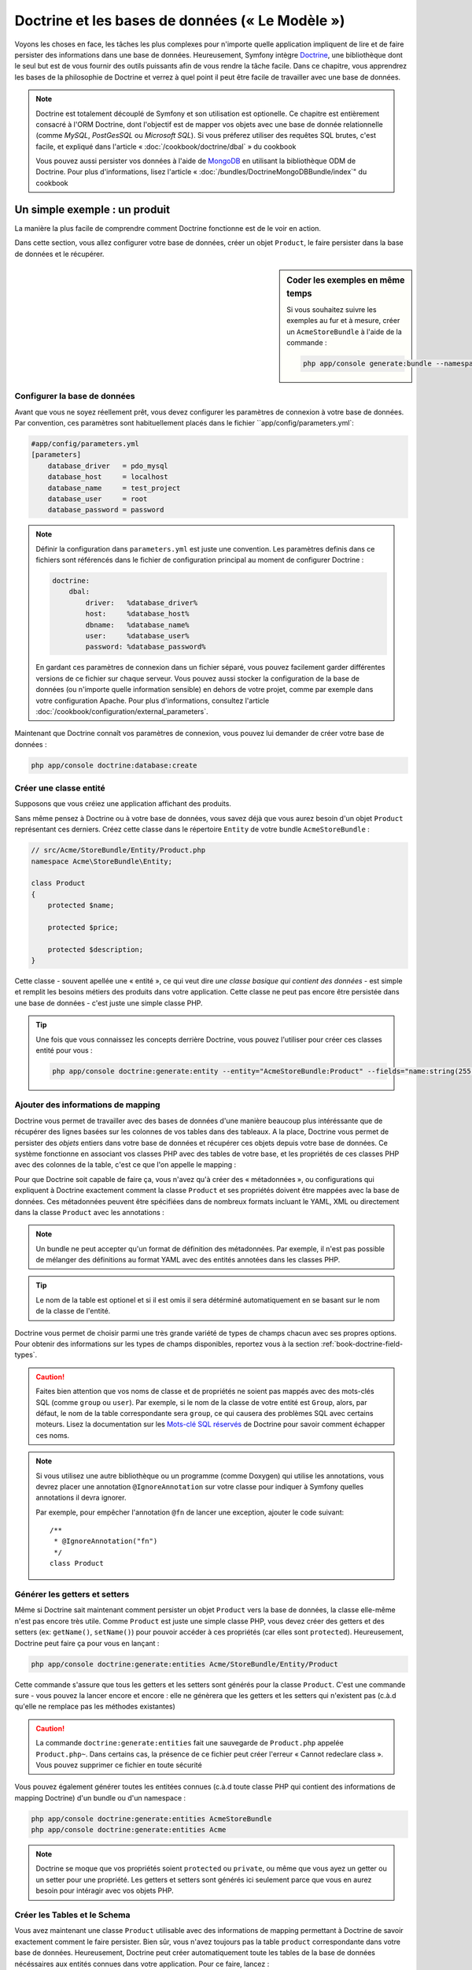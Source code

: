 .. index::
   single: Doctrine

Doctrine et les bases de données (« Le Modèle »)
================================================

Voyons les choses en face, les tâches les plus complexes pour n'importe quelle 
application impliquent de lire et de faire persister des informations dans une base 
de données. Heureusement, Symfony intègre `Doctrine`_, une bibliothèque dont
le seul but est de vous fournir des outils puissants afin de vous rendre
la tâche facile. Dans ce chapitre, vous apprendrez les bases de la philosophie
de Doctrine et verrez à quel point il peut être facile de travailler
avec une base de données.

.. note::

    Doctrine est totalement découplé de Symfony et son utilisation est optionelle.
    Ce chapitre est entièrement consacré à l'ORM Doctrine, dont l'objectif est de
    mapper vos objets avec une base de donnée relationnelle (comme *MySQL*, *PostGesSQL*
    ou *Microsoft SQL*). Si vous préferez utiliser des requêtes SQL brutes, 
    c'est facile, et expliqué dans l'article « :doc:`/cookbook/doctrine/dbal` » du cookbook

    Vous pouvez aussi persister vos données à l'aide de `MongoDB`_ en utilisant la
    bibliothèque ODM de Doctrine. Pour plus d'informations, lisez l'article 
    « :doc:`/bundles/DoctrineMongoDBBundle/index`" du cookbook

Un simple exemple : un produit
------------------------------

La manière la plus facile de comprendre comment Doctrine fonctionne est de le voir
en action.

Dans cette section, vous allez configurer votre base de données, créer un objet
``Product``, le faire persister dans la base de données et le récupérer.

.. sidebar:: Coder les exemples en même temps

    Si vous souhaitez suivre les exemples au fur et à mesure, créer un
    ``AcmeStoreBundle`` à l'aide de la commande :
    
    .. code-block:: bash
    
        php app/console generate:bundle --namespace=Acme/StoreBundle

Configurer la base de données
~~~~~~~~~~~~~~~~~~~~~~~~~~~~~

Avant que vous ne soyez réellement prêt, vous devez configurer les paramètres
de connexion à votre base de données. Par convention, ces paramètres sont
habituellement placés dans le fichier ``app/config/parameters.yml`:

.. code-block:: yaml

    #app/config/parameters.yml
    [parameters]
        database_driver   = pdo_mysql
        database_host     = localhost
        database_name     = test_project
        database_user     = root
        database_password = password

.. note::

    Définir la configuration dans ``parameters.yml`` est juste une convention.
    Les paramètres definis dans ce fichiers sont référencés dans le fichier de
    configuration principal au moment de configurer Doctrine :
    
    .. code-block:: yaml
    
        doctrine:
            dbal:
                driver:   %database_driver%
                host:     %database_host%
                dbname:   %database_name%
                user:     %database_user%
                password: %database_password%
    
    En gardant ces paramètres de connexion dans un fichier séparé, vous pouvez
    facilement garder différentes versions de ce fichier sur chaque serveur.
    Vous pouvez aussi stocker la configuration de la base de données (ou n'importe
    quelle information sensible) en dehors de votre projet, comme par exemple
    dans votre configuration Apache. Pour plus d'informations, consultez
    l'article :doc:`/cookbook/configuration/external_parameters`.

Maintenant que Doctrine connaît vos paramètres de connexion, vous pouvez lui
demander de créer votre base de données :

.. code-block:: bash

    php app/console doctrine:database:create

Créer une classe entité
~~~~~~~~~~~~~~~~~~~~~~~

Supposons que vous créiez une application affichant des produits.

Sans même pensez à Doctrine ou à votre base de données, vous savez déjà que
vous aurez besoin d'un objet ``Product`` représentant ces derniers. Créez
cette classe dans le répertoire ``Entity`` de votre bundle ``AcmeStoreBundle`` :

.. code-block:: php

    // src/Acme/StoreBundle/Entity/Product.php    
    namespace Acme\StoreBundle\Entity;

    class Product
    {
        protected $name;

        protected $price;

        protected $description;
    }

Cette classe - souvent apellée une « entité », ce qui veut dire *une classe basique
qui contient des données* - est simple et remplit les besoins métiers des produits
dans votre application. Cette classe ne peut pas encore être persistée dans une
base de données - c'est juste une simple classe PHP.

.. tip::

    Une fois que vous connaissez les concepts derrière Doctrine, vous pouvez l'utiliser
    pour créer ces classes entité pour vous :
    
    .. code-block:: bash
    
        php app/console doctrine:generate:entity --entity="AcmeStoreBundle:Product" --fields="name:string(255) price:float description:text"

.. index::
    single: Doctrine; Adding mapping metadata

.. _book-doctrine-adding-mapping:

Ajouter des informations de mapping
~~~~~~~~~~~~~~~~~~~~~~~~~~~~~~~~~~~

Doctrine vous permet de travailler avec des bases de données d'une manière beaucoup
plus intéréssante que de récupérer des lignes basées sur les colonnes de vos tables
dans des tableaux. A la place, Doctrine vous permet de persister des *objets* entiers
dans votre base de données et récupérer ces objets depuis votre base de données. Ce système
fonctionne en associant vos classes PHP avec des tables de votre base,
et les propriétés de ces classes PHP avec des colonnes de la table, c'est ce que l'on
appelle le mapping :

.. image:: /images/book/doctrine_image_1.png
   :align: center

Pour que Doctrine soit capable de faire ça, vous n'avez qu'à créer des « métadonnées »,
ou configurations qui expliquent à Doctrine exactement comment la classe ``Product``
et ses propriétés doivent être mappées avec la base de données. Ces métadonnées
peuvent être spécifiées dans de nombreux formats incluant le YAML, XML ou directement
dans la classe ``Product`` avec les annotations :

.. note::

    Un bundle ne peut accepter qu'un format de définition des métadonnées. Par 
    exemple, il n'est pas possible de mélanger des définitions au format YAML
    avec des entités annotées dans les classes PHP.

.. configuration-block::

    .. code-block:: php-annotations

        // src/Acme/StoreBundle/Entity/Product.php
        namespace Acme\StoreBundle\Entity;

        use Doctrine\ORM\Mapping as ORM;

        /**
         * @ORM\Entity
         * @ORM\Table(name="product")
         */
        class Product
        {
            /**
             * @ORM\Id
             * @ORM\Column(type="integer")
             * @ORM\GeneratedValue(strategy="AUTO")
             */
            protected $id;

            /**
             * @ORM\Column(type="string", length=100)
             */
            protected $name;

            /**
             * @ORM\Column(type="decimal", scale=2)
             */
            protected $price;

            /**
             * @ORM\Column(type="text")
             */
            protected $description;
        }

    .. code-block:: yaml

        # src/Acme/StoreBundle/Resources/config/doctrine/Product.orm.yml
        Acme\StoreBundle\Entity\Product:
            type: entity
            table: product
            id:
                id:
                    type: integer
                    generator: { strategy: AUTO }
            fields:
                name:
                    type: string
                    length: 100
                price:
                    type: decimal
                    scale: 2
                description:
                    type: text

    .. code-block:: xml

        <!-- src/Acme/StoreBundle/Resources/config/doctrine/Product.orm.xml -->
        <doctrine-mapping xmlns="http://doctrine-project.org/schemas/orm/doctrine-mapping"
              xmlns:xsi="http://www.w3.org/2001/XMLSchema-instance"
              xsi:schemaLocation="http://doctrine-project.org/schemas/orm/doctrine-mapping
                            http://doctrine-project.org/schemas/orm/doctrine-mapping.xsd">

            <entity name="Acme\StoreBundle\Entity\Product" table="product">
                <id name="id" type="integer" column="id">
                    <generator strategy="AUTO" />
                </id>
                <field name="name" column="name" type="string" length="100" />
                <field name="price" column="price" type="decimal" scale="2" />
                <field name="description" column="description" type="text" />
            </entity>
        </doctrine-mapping>

.. tip::

    Le nom de la table est optionel et si il est omis il sera détérminé automatiquement
    en se basant sur le nom de la classe de l'entité.


Doctrine vous permet de choisir parmi une très grande variété de types de champs
chacun avec ses propres options. Pour obtenir des informations sur les types de champs
disponibles, reportez vous à la section :ref:`book-doctrine-field-types`.

.. seealso::

    Vous pouvez aussi regarder la documentation sur les`Bases du Mapping`_ de Doctrine pour
    avoir tout les détails à propos des informations de mapping. Si vous utilisez 
    les annotations, vous devrez préfixer toutes les annotations avec ``ORM\`` 
    (ex: ``ORM\Column(..)``), ce qui n'est pas montré dans la documentation de
    Doctrine. Vous devez aussi inclure le morceau de code :
    ``use Doctrine\ORM\Mapping as ORM;``, qui *importe* le préfixe ``ORM``
    pour les annotations.

.. caution::

    Faites bien attention que vos noms de classe et de propriétés ne soient pas
    mappés avec des mots-clés SQL (comme ``group`` ou ``user``). Par exemple, si
    le nom de la classe de votre entité est ``Group``, alors, par défaut, le nom
    de la table correspondante sera ``group``, ce qui causera des problèmes SQL
    avec certains moteurs. Lisez la documentation sur les `Mots-clé SQL réservés`_ de
    Doctrine pour savoir comment échapper ces noms.

.. note::

    Si vous utilisez une autre bibliothèque ou un programme (comme Doxygen) qui
    utilise les annotations, vous devrez placer une annotation ``@IgnoreAnnotation``
    sur votre classe pour indiquer à Symfony quelles annotations il devra ignorer.

    Par exemple, pour empêcher l'annotation ``@fn`` de lancer une exception,
    ajouter le code suivant::

        /**
         * @IgnoreAnnotation("fn")
         */
        class Product

Générer les getters et setters
~~~~~~~~~~~~~~~~~~~~~~~~~~~~~~

Même si Doctrine sait maintenant comment persister un objet ``Product`` vers la
base de données, la classe elle-même n'est pas encore très utile. Comme ``Product``
est juste une simple classe PHP, vous devez créer des getters et des setters
(ex: ``getName()``, ``setName()``) pour pouvoir accéder à ces propriétés (car elles
sont ``protected``). Heureusement, Doctrine peut faire ça pour vous en lançant :

.. code-block:: bash

    php app/console doctrine:generate:entities Acme/StoreBundle/Entity/Product


Cette commande s'assure que tous les getters et les setters sont générés pour
la classe ``Product``. C'est une commande sure - vous pouvez la lancer
encore et encore : elle ne génèrera que les getters et les setters qui n'existent
pas (c.à.d qu'elle ne remplace pas les méthodes existantes)

.. caution::

    La commande ``doctrine:generate:entities`` fait une sauvegarde de ``Product.php``
    appelée ``Product.php~``. Dans certains cas, la présence de ce fichier peut
    créer l'erreur « Cannot redeclare class ». Vous pouvez supprimer ce fichier en
    toute sécurité

Vous pouvez également générer toutes les entitées connues (c.à.d toute classe PHP
qui contient des informations de mapping Doctrine) d'un bundle ou d'un namespace :

.. code-block:: bash
	
    php app/console doctrine:generate:entities AcmeStoreBundle
    php app/console doctrine:generate:entities Acme

.. note::

    Doctrine se moque que vos propriétés soient ``protected`` ou ``private``, ou
    même que vous ayez un getter ou un setter pour une propriété.
    Les getters et setters sont générés ici seulement parce que vous en aurez besoin
    pour intéragir avec vos objets PHP.

Créer les Tables et le Schema
~~~~~~~~~~~~~~~~~~~~~~~~~~~~~

Vous avez maintenant une classe ``Product`` utilisable avec des informations de
mapping permettant à Doctrine de savoir exactement comment le faire persister. Bien sûr,
vous n'avez toujours pas la table ``product`` correspondante dans votre base de données.
Heureusement, Doctrine peut créer automatiquement toute les tables de la base de données
nécéssaires aux entités connues dans votre application. Pour ce faire, lancez :

.. code-block:: bash

    php app/console doctrine:schema:update --force

.. tip::

    En fait, cette commande est incroyablement puissante. Elle compare ce à quoi
    votre base de données *devrait* ressembler (en se basant sur le mapping de vos 
    entités) à ce à quoi elle ressemble *vraiment*, et génère le code SQL nécéssaire
    pour *mettre à jour* la base de données vers ce qu'elle doit être. En d'autre termes,
    si vous ajoutez une nouvelle propriété avec des métadonnées mappées sur 
    ``Product`` et relancez cette tâche, elle vous génerera une requête « alter table »
    nécéssaire pour ajouter cette nouvelle colonne à la table ``products`` existante.

    Une façon encore meilleure de profiter de cette fonctionnalité est d'utiliser
    les :doc:`migrations</bundles/DoctrineMigrationsBundle/index>`, qui vous permettent de
    générer ces requêtes SQL et de les stocker dans des classes de migration
    qui peuvent être lancées systématiquement sur vos serveurs de production
    dans le but de traquer et de migrer vos schémas de base de données de manière
    sure et fiable.

Votre base de données a maintenant une table ``product`` totalement fonctionnelle
avec des colonnes qui correspondent aux métadonnées que vous avez spécifiées.

Persister des objets dans la base de données
~~~~~~~~~~~~~~~~~~~~~~~~~~~~~~~~~~~~~~~~~~~~

Maintenant que vous avez mappé l'entité ``Product`` avec la table ``product``
correspondante, vous êtes prêt à faire persister des données dans la base
de données. Depuis un contrôleur, c'est très facile. Ajoutez la méthode 
suivante au ``DefaultController`` du bundle :

.. code-block:: php
    :linenos:

    // src/Acme/StoreBundle/Controller/DefaultController.php
    use Acme\StoreBundle\Entity\Product;
    use Symfony\Component\HttpFoundation\Response;
    // ...
    
    public function createAction()
    {
        $product = new Product();
        $product->setName('A Foo Bar');
        $product->setPrice('19.99');
        $product->setDescription('Lorem ipsum dolor');

        $em = $this->getDoctrine()->getEntityManager();
        $em->persist($product);
        $em->flush();

        return new Response('Produit créé avec id '.$product->getId());
    }

.. note::

    Si vous suivez les exemples au fur et à mesure, vous aurez besoin de
    créer une route qui pointe vers cette action pour voir si elle fonctionne.

Décortiquons cet exemple :

* **lignes 8 à 11** Dans cette section, vous instanciez et travaillez avec l'objet
  ``product`` comme n'importe quel autre objet PHP normal;

* **ligne 13** Cette ligne récupère un objet *gestionnaire d'entités* (entity manager)
  de Doctrine, qui est responsable de la gestion du processus de persistence et de récupération
  des objets vers et depuis la base de données;

* **ligne 14** La méthode ``persist()`` dit à Doctrine de « gérer » l'objet ``product``.
  Cela ne crée pas vraiment de requête dans la base de données (du moins pas encore).

* **ligne 15** Quand la méthode ``flush()`` est appelée, Doctrine regarde dans tous 
  les objets qu'il gère pour savoir si ils ont besoin d'être persistés dans la base
  de données. Dans cet exemple, l'objet ``$product`` n'a pas encore été persisté,
  le gestionnaire d'entités éxecute donc une requête ``INSERT`` et une ligne est créée dans
  la table ``product``

.. note::

  En fait, comme Doctrine a connaissance de toutes vos entités gérées, lorsque
  vous appelez la méthode ``flush()``, il calcule un ensemble de changements
  global et éxecute la ou les requêtes les plus efficaces possibles. Par exemple,
  si vous persistez un total de 100 objets ``Product`` et que vous appelez ensuite
  la méthode ``flush()``, Doctrine créera une *unique* requête préparée et la
  réutilisera pour chaque insertion. Ce concept est nommé *Unité de travail*, et
  est utilisé pour sa rapidité et son efficacité.

Pour la création et la suppression d'objet, le fonctionnement est le même. 
Dans la prochaine section, vous découvrirez que Doctrine est assez rusée pour
générer une requête ``UPDATE`` si l'enregistrement est déjà présent dans la base
de données.

.. tip::

    Doctrine fournit une bibliothèque qui vous permet de charger de manière 
    automatisée des données de test dans votre projet (des « fixtures »).
    Pour plus d'informations, voir :doc:`/bundles/DoctrineFixturesBundle/index`.

Récupérer des objets de la base de données
~~~~~~~~~~~~~~~~~~~~~~~~~~~~~~~~~~~~~~~~~~

Récupérer un objet depuis la base de données est encore plus facile. Par exemple,
supposons que vous avez configuré une route pour afficher un ``Product`` spécifique
en se basant sur la valeur de son ``id`` :

.. code-block:: php

    public function showAction($id)
    {
        $product = $this->getDoctrine()
            ->getRepository('AcmeStoreBundle:Product')
            ->find($id);
        
        if (!$product) {
            throw $this->createNotFoundException('Produit non trouvé avec id '.$id);
        }

        // faire quelque chose comme envoyer l'objet $product à un template
    }

Lorsque vous requêtez pour un type particulier d'objet, vous utiliserez toujours
ce qui est connu sous le nom de « dépôt » (ou « repository »). Dites vous qu'un
dépôt est une classe PHP dont le seul travail est de vous aider à récupérer 
des entités d'une certaine classe. Vous pouvez accéder au dépôt d'une classe
d'entités avec :

.. code-block:: php

    $repository = $this->getDoctrine()
        ->getRepository('AcmeStoreBundle:Product');

.. note::

    La chaîne ``AcmeStoreBundle:Product`` est un raccourci que vous pouvez utiliser
    n'importe ou dans Doctrine au lieu du nom complet de la classe de l'entité
    (c.à.d ``Acme\StoreBundle\Entity\Product``). Tant que vos entités sont disponibles
    sous l'espace de nom ``Entity`` de votre bundle, cela marchera.

Une fois que vous disposez de votre dépôt, vous pouvez accéder à toute sorte de méthodes utiles :

.. code-block:: php

    // requête par clé primaire (souvent "id")
    $product = $repository->find($id);

    // Noms de méthodes dynamique en se basant sur un nom de colonne
    $product = $repository->findOneById($id);
    $product = $repository->findOneByName('foo');

    // trouver *tout* les produits
    $products = $repository->findAll();

    // trouver un groupe de produits en se basant sur une valeur de colonne
    $products = $repository->findByPrice(19.99);

.. note::

    Bien sûr, vous pouvez aussi générer des requêtes complexes, ce que vous apprendrez
    dans la section :ref:`book-doctrine-queries`.

Vous pouvez aussi profiter des méthodes utiles ``findBy`` et ``findOneBy`` pour
récupérer facilement des objets en se basant sur des conditions multiples :

.. code-block:: php

    // query for one product matching be name and price
    $product = $repository->findOneBy(array('name' => 'foo', 'price' => 19.99));

    // query for all products matching the name, ordered by price
    $product = $repository->findBy(
        array('name' => 'foo'),
        array('price' => 'ASC')
    );

.. tip::

    Lorsque vous effectuez le rendu d'une page, vous pouvez voir combien de
    requêtes sont faites dans le coin en bas à droite de votre barre d'outils
    de débuggage.

    .. image:: /images/book/doctrine_web_debug_toolbar.png
       :align: center
       :scale: 50
       :width: 350

    Si vous cliquez sur l'icône, le profileur s'ouvrira, vous montrant les
    requêtes exactes qui ont été faites.

Mettre un objet à jour
~~~~~~~~~~~~~~~~~~~~~~

Une fois que vous avez récupéré un objet depuis Doctrine, le mettre à jour est
facile. Supposons que vous avez une route qui mappe l'id d'un produit vers
une action de mise à jour dans un contrôleur :

.. code-block:: php

    public function updateAction($id)
    {
        $em = $this->getDoctrine()->getEntityManager();
        $product = $em->getRepository('AcmeStoreBundle:Product')->find($id);

        if (!$product) {
            throw $this->createNotFoundException('No product found for id '.$id);
        }

        $product->setName('New product name!');
        $em->flush();

        return $this->redirect($this->generateUrl('homepage'));
    }

Mettre à jour l'objet ne nécessite que trois étapes :

1. Récupérer l'objet depuis Doctrine;
2. Modifier l'objet;
3. Apeller la méthode ``flush()`` du gestionnaire d'entités

Notez qu'apeller ``$em->persist($product)`` n'est pas nécessaire. Rappeler
cette méthode dit simplement à Doctrine de gérer, ou « regarder » l'objet ``$product``.
Dans ce cas, comme vous avez récupéré l'objet ``$product`` depuis Doctrine,
il est déjà surveillé.

Supprimer un objet
~~~~~~~~~~~~~~~~~~

Supprimer un objet est très similaire, mais requiert un appel à la méthode
``remove()`` du gestionnaire d'entités :

.. code-block:: php

    $em->remove($product);
    $em->flush();

Comme vous vous en doutez, la méthode ``remove()`` signale à Doctrine
que vous voulez supprimer l'entité de la base de données. La vraie requête
``DELETE``, cependant, n'est réellement executée que lorsque la méthode ``flush()``
est appelée.

.. _`book-doctrine-queries`:

Requêter des objets
-------------------

Vous avez déja vu comment les objets dépôts vous permettaient de lancer des
requêtes basiques sans aucun travail :

.. code-block:: php

    $repository->find($id);
    
    $repository->findOneByName('Foo');

Bien sûr, Doctrine vous permet également d'écrire des requêtes plus complexes
en utilisant le Doctrine Query Language (DQL). Le DQL est très ressemblant au
SQL excepté que vous devez imaginer que vous requêtez un ou plusieurs objets
d'une classe d'entité (ex: ``Product``) au lieu de requêter des lignes dans
une table (ex: ``product``).

Lorsque vous effectuez une requête à l'aide de Doctrine, deux options s'offrent
à vous : écrire une requête Doctrine pure ou utilisez le constructeur de requête.

Requêter des objets avec DQL
~~~~~~~~~~~~~~~~~~~~~~~~~~~~

Imaginons que vous souhaitez récupérer tous les produits dont le prix est supérieur
à ``19.99``, triés du moins cher au plus cher. Depuis un contrôleur, vous pouvez faire :

.. code-block:: php

    $em = $this->getDoctrine()->getEntityManager();
    $query = $em->createQuery(
        'SELECT p FROM AcmeStoreBundle:Product p WHERE p.price > :price ORDER BY p.price ASC'
    )->setParameter('price', '19.99');
    
    $products = $query->getResult();

Si vous êtes à l'aise avec SQL, DQL devrait vous sembler très naturel. La plus grosse
différence est que vous devez penser en terme d'« objets » au lieu de lignes dans une
base de données. Pour cette raison, vous effectuez une sélection *depuis* ``AcmeStoreBundle:Product``
et lui donnez ``p`` pour alias.

La méthode ``getResult()`` retourne un tableau de résultats. Si vous ne souhaitez
obtenir qu'un seul objet, vous pouvez utiliser la méthode ``getSingleResult()`` à
la place :

.. code-block:: php

    $product = $query->getSingleResult();

.. caution::

    La méthode ``getSingleResult()`` lève une exception ``Doctrine\ORM\NoResultException``
    si aucun résultat n'est retourné et une exception ``Doctrine\ORM\NonUniqueResultException``
    si *plus* d'un résultat est retourné. Si vous utilisez cette méthode, vous voudrez
    sans doute l'entourer d'un block try-catch pour vous assurer que seul un résultat
    est retourné (si vous requêtez quelque chose qui pourrait retourner plus d'un résultat) :
    
    .. code-block:: php

        $query = $em->createQuery('SELECT ....')
            ->setMaxResults(1);
        
        try {
            $product = $query->getSingleResult();
        } catch (\Doctrine\Orm\NoResultException $e) {
            $product = null;
        }
        // ...

La syntaxe du DQL est incroyablement puissante, vous permettant d'effectuer simplement
des jointures entre vos entités (le sujet des :ref:`relations<book-doctrine-relations>` sera
abordé plus tard), regrouper, etc. Pour plus d'informations, reportez vous à la documentation
officielle de Doctrine : `Doctrine Query Language`.

.. sidebar:: Définir des paramètres

    Notez la présence de la méthode ``setParameter()``. En travaillant avec Doctrine,
    la bonne pratique est de définir toutes les valeurs externes en tant que
    « emplacements », ce qui a été fait dans la requête ci-dessus :
    
    .. code-block:: text

        ... WHERE p.price > :price ...

    Vous pouvez alors définir la valeur de l'emplacement ``price`` en appelant la méthode
    ``setParameter()`` :

    .. code-block:: php

        ->setParameter('price', '19.99')

    Utiliser des paramètres au lieu de placer les valeurs directement dans la chaîne
    constituant la requête permet de se prémunir des attaques de type injections de SQL
    et devrait *toujours* être fait. Si vous utilisez plusieurs paramètres, vous
    pouvez alors définir leurs valeurs d'un seul coup en utilisant la méthode 
    ``setParameters()`` :

    .. code-block:: php

        ->setParameters(array(
            'price' => '19.99',
            'name'  => 'Foo',
        ))

Utiliser le constructeur de requêtes de Doctrine
~~~~~~~~~~~~~~~~~~~~~~~~~~~~~~~~~~~~~~~~~~~~~~~~

Au lieu d'écrire des requêtes directement, vous pouvez alternativement utiliser
le ``QueryBuilder`` (constructeur de requêtes) de Doctrine pour faire le même
travail en utilisant une jolie interface orientée-objet.
Si vous utilisez un IDE, vous pourrez aussi profiter de l'auto-complétion
en tapant le nom des méthodes. De l'intérieur d'un contrôleur :

.. code-block:: php

    $repository = $this->getDoctrine()
        ->getRepository('AcmeStoreBundle:Product');

    $query = $repository->createQueryBuilder('p')
        ->where('p.price > :price')
        ->setParameter('price', '19.99')
        ->orderBy('p.price', 'ASC')
        ->getQuery();
    
    $products = $query->getResult();

L'objet ``QueryBuilder`` contient toutes les méthodes nécessaires pour construire
votre requête. En appelant la méthode ``getQuery()``, le constructeur de requêtes
retourne un objet standard ``Query``, qui est identique à celui que vous avez
construit dans la section précédente.

Pour plus d'informations sur le constructeur de requêtes de Doctrine, consultez
la documentation de Doctrine: `Query Builder`_

Classes de dépôt personnalisées
~~~~~~~~~~~~~~~~~~~~~~~~~~~~~~~

Dans les sections précédentes, vous avez commencé à construire et utiliser des
requêtes plus complexes à l'intérieur de vos contrôleurs. Dans le but d'isoler,
de tester et de réutiliser ces requêtes, il est conseillé de créer des dépôts
personnalisés pour vos entités et d'y ajouter les méthodes contenant vos
requêtes.

Pour ce faire, ajouter le nom de la classe dépôt à vos informations de mapping.

.. configuration-block::

    .. code-block:: php-annotations

        // src/Acme/StoreBundle/Entity/Product.php
        namespace Acme\StoreBundle\Entity;

        use Doctrine\ORM\Mapping as ORM;

        /**
         * @ORM\Entity(repositoryClass="Acme\StoreBundle\Repository\ProductRepository")
         */
        class Product
        {
            //...
        }

    .. code-block:: yaml

        # src/Acme/StoreBundle/Resources/config/doctrine/Product.orm.yml
        Acme\StoreBundle\Entity\Product:
            type: entity
            repositoryClass: Acme\StoreBundle\Repository\ProductRepository
            # ...

    .. code-block:: xml

        <!-- src/Acme/StoreBundle/Resources/config/doctrine/Product.orm.xml -->
        <!-- ... -->
        <doctrine-mapping>

            <entity name="Acme\StoreBundle\Entity\Product"
                    repository-class="Acme\StoreBundle\Repository\ProductRepository">
                    <!-- ... -->
            </entity>
        </doctrine-mapping>

Doctrine peut générer la classe de dépôt pour vous en lançant la même commande
que celle utilisée précédemment pour générer les getters et setters. 

.. code-block:: bash

    php app/console doctrine:generate:entities Acme

Ensuite, ajoutez une méthode - ``findAllOrderedByName()`` - à la classe fraîchement
générée. Cette méthode requêtera les entités ``Product``, en les classant par
ordre alphabétique.

.. code-block:: php

    // src/Acme/StoreBundle/Repository/ProductRepository.php
    namespace Acme\StoreBundle\Repository;

    use Doctrine\ORM\EntityRepository;

    class ProductRepository extends EntityRepository
    {
        public function findAllOrderedByName()
        {
            return $this->getEntityManager()
                ->createQuery('SELECT p FROM AcmeStoreBundle:Product p ORDER BY p.name ASC')
                ->getResult();
        }
    }

.. tip::

    Vous pouvez accéder au gestionnaire d'entités par ``$this->getEntityManager()`` à
    l'intérieur du dépôt.

Vous pouvez alors utiliser cette nouvelle méthode comme les méthodes par défaut du dépôt :

.. code-block:: php

    $em = $this->getDoctrine()->getEntityManager();
    $products = $em->getRepository('AcmeStoreBundle:Product')
                ->findAllOrderedByName();

.. note::

    En utilisant un dépôt personnalisé, vous avez toujours accès aux méthodes
    par défaut telles que ``find()`` et ``findAll()``.

.. _`book-doctrine-relations`:

Relations et associations entre les entités
-------------------------------------------

Supposons que les produits de votre application appartiennent tous à exactement une
« catégorie ». Dans ce cas, vous aurez besoin d'un objet ``Category`` et d'une manière
de rattacher un objet ``Product`` à un objet ``Category``. Commencez par créer l'entité
``Category``. Puisque vous savez que vous aurez besoin que Doctrine persiste votre
classe, vous pouvez le laisser générer la classe pour vous.

.. code-block:: bash

    php app/console doctrine:generate:entity --entity="AcmeStoreBundle:Category" --fields="name:string(255)"

Cette commande génère l'entité ``Category`` pour vous, avec un champ ``id``,
un champ ``name`` et les méthodes getter et setter associées.

Métadonnées de mapping de relations
~~~~~~~~~~~~~~~~~~~~~~~~~~~~~~~~~~~

Pour relier les entités ``Category`` et ``Product``, commencez par créer une
propriété ``products`` dans la classe ``Category`` :

.. code-block:: php-annotations

    // src/Acme/StoreBundle/Entity/Category.php
    // ...
    use Doctrine\Common\Collections\ArrayCollection;
    
    class Category
    {
        // ...
        
        /**
         * @ORM\OneToMany(targetEntity="Product", mappedBy="category")
         */
        protected $products;

        public function __construct()
        {
            $this->products = new ArrayCollection();
        }
    }

Tout d'abord, comme un objet ``Category`` sera relié à plusieurs objets
``Product``, une propriété tableau ``products`` est ajoutée pour stocker
ces objets ``Product``.
Encore une fois, nous ne faisons pas cela parce que Doctrine en a besoin,
mais plutôt parce qu'il est cohérent dans l'application que chaque ``Category``
contiennent un tableau d'objets ``Product``.

.. note::

    Le code de la méthode ``__construct()`` est important car Doctrine requiert
    que la propriété ``$products`` soit un objet de type ``ArrayCollection``.
    Cet objet ressemble et se comporte *exactement* comme un tableau, mais
    avec quelque flexibilités supplémentaires. Si ça vous dérange, ne vous
    inquiétez pas. Imaginez juste que c'est un ``array`` et vous vous porterez
    bien.


.. tip::

    La valeur targetEntity utilisée plus haut peut faire référence à n'importe
    quelle entitée avec un espace de nom valide, et pas seulement les entitées
    définies dans la même classe. Pour lier une entitée définie dans une autre
    classe ou un autre bundle, entrez l'espace de nom complet dans targetEntity.

Ensuite, comme chaque classe ``Product`` est reliée exactement à un objet ``Category``,
il serait bon d'ajouter une propriété ``$category`` à la classe ``Product`` :

.. code-block:: php-annotations

    // src/Acme/StoreBundle/Entity/Product.php
    // ...

    class Product
    {
        // ...
    
        /**
         * @ORM\ManyToOne(targetEntity="Category", inversedBy="products")
         * @ORM\JoinColumn(name="category_id", referencedColumnName="id")
         */
        protected $category;
    }

Finallement, maintenant que vous avez ajouté une nouvelle propriété aux classes
``Category`` et ``Product``, dites à Doctrine de regénérer les getters et setters
manquants pour vous :

.. code-block:: bash

    php app/console doctrine:generate:entities Acme

Ignorez les métadonnées de Doctrine pour un moment. Vous avez maintenant deux
classes - ``Category`` et ``Product`` avec une relation naturelle one-to-many.
La classe ``Category`` peut contenir un tableau de ``Product`` et l'objet ``Product``
peut contenir un objet ``Category``. En d'autre termes, vous avez construit vos 
classes de manière à ce qu'elles aient un sens pour répondre à vos besoins. Le fait
que les données aient besoin d'être persistées dans une base de données est
toujours secondaire.

Maintenant, regardez les métadonnées au dessus de la propriété ``$category``
dans la classe ``Product``. Les informations ici disent à Doctrine que la classe
associée est ``Category`` et qu'il devrait stocker l'``id`` de la catégorie
dans un champ ``category_id`` présent dans la table ``product``. En d'autre
termes, l'objet ``Category`` associé sera stocké dans la propriété ``$category``,
mais dans les coulisses, Doctrine persistera la relation en stockant la valeur
de l'id de la catégorie dans la colonne ``category_id`` de la table ``product``.

.. image:: /images/book/doctrine_image_2.png
   :align: center

Les métadonnées de la propriété ``$products`` de l'objet ``Category``
sont moins importantes, et disent simplement à Doctrine de regarder la propriété
``Product.category`` pour comprendre comment l'association est mappée.

Avant que vous ne continuiez, assurez vous que Doctrine ajoute la nouvelle
table ``category``, et la colonne ``product.category_id``, ainsi que la
nouvelle clé étrangère :

.. code-block:: bash

    php app/console doctrine:schema:update --force

.. note::

    Cette tâche ne devrait être réalisée en pratique que lors du développement.
    Pour une façon plus robuste de mettre à jour systématiquement les bases de
    données de production, lisez l'article suivant: :doc:`Doctrine migrations</bundles/DoctrineFixturesBundle/index>`.

Sauver les entités associées
~~~~~~~~~~~~~~~~~~~~~~~~~~~~

Maintenant, regardons le code en action. Imaginez que vous êtes dans un contrôleur :

.. code-block:: php

    // ...
    use Acme\StoreBundle\Entity\Category;
    use Acme\StoreBundle\Entity\Product;
    use Symfony\Component\HttpFoundation\Response;
    // ...

    class DefaultController extends Controller
    {
        public function createProductAction()
        {
            $category = new Category();
            $category->setName('Main Products');
            
            $product = new Product();
            $product->setName('Foo');
            $product->setPrice(19.99);
            // relate this product to the category
            $product->setCategory($category);
            
            $em = $this->getDoctrine()->getEntityManager();
            $em->persist($category);
            $em->persist($product);
            $em->flush();
            
            return new Response(
                'Created product id: '.$product->getId().' and category id: '.$category->getId()
            );
        }
    }

Maintenant, une simple ligne est ajoutée aux tables ``category`` et ``product``.
La colonne ``product.category_id`` du nouveau produit est définie comme
la valeur de l'``id`` de la nouvelle catégorie. Doctrine gèrera la persistence 
de cette relation pour vous.

Récupérer des objets associés
~~~~~~~~~~~~~~~~~~~~~~~~~~~~~

Lorsque vous récupérez des objets associés, le processus que vous employez
ressemble exactement à celui employé auparavant. Tout d'abord, récupérez
un objet ``$product`` et accéder alors à sa ``Category`` associée :

.. code-block:: php

    public function showAction($id)
    {
        $product = $this->getDoctrine()
            ->getRepository('AcmeStoreBundle:Product')
            ->find($id);

        $categoryName = $product->getCategory()->getName();
        
        // ...
    }

Dans cet exemple, vous requêtez tout d'abord un objet ``Product`` en vous basant
sur l'``id`` du produit. Cela produit une requête *uniquement* pour les
données du produit et hydrate l'objet ``$product`` avec ces données. Plus tard,
lorsque vous appelez ``$product->getCategory()->getName()``, Doctrine effectue
une seconde requête silencieusement pour trouver la ``Category`` qui est associé
à ce ``Product``. Il prépare l'objet ``$category`` et vous le renvoie.

.. image:: /images/book/doctrine_image_3.png
   :align: center

Ce qui est important est le fait que vous ayez un accès facile à la catégorie
associée au produit, mais que les données de cette catégorie ne sont réellement
récupérées que lorsque vous demandez la catégorie (on parle alors de chargement
fainéant ou « lazy loading »).

Vous pouvez aussi faire cette requête dans l'autre sens :

.. code-block:: php

    public function showProductAction($id)
    {
        $category = $this->getDoctrine()
            ->getRepository('AcmeStoreBundle:Category')
            ->find($id);

        $products = $category->getProducts();
    
        // ...
    }

Dans ce cas, la même chose se produit : vous requêtez tout d'abord un simple
objet ``Category``, et Doctrine effectue alors une seconde requête pour récupérer
les objets ``Product`` associés, mais uniquement une fois que/si vous les demandez
(c.à.d si vous appelez ``->getProducts()``).
La variable ``$products`` est un tableau de tous les objets ``Product`` associés
à l'objet ``Category`` donnés via leur valeurs ``category_id``.

.. sidebar:: Associations et classes mandataires

    Ce mécanisme de « chargement fainéant » est possible car, quand c'est nécessaire,
    Doctrine retourne un objet « mandataire » (proxy) au lieu des vrais objets.
    Regardez de plus près l'exemple ci-dessus :

    .. code-block:: php

        $product = $this->getDoctrine()
            ->getRepository('AcmeStoreBundle:Product')
            ->find($id);

        $category = $product->getCategory();

        // affiche "Proxies\AcmeStoreBundleEntityCategoryProxy"
        echo get_class($category);

    Cet objet mandataire étend le vrai objet ``Category``, et à l'air de
    se comporter exactement de la même manière. La différence est que, en 
    utilisant un objet mandataire, Doctrine peut retarder le requêtage
    des vraies données de la ``Category`` jusqu'a ce que vous en ayez
    réellement besoin (en appelant par exemple ``$category->getName()``).

    Les classes mandataires sont générées par Doctrine et stockées dans
    le répertoire du cache. Même si vous ne remarquerez probablement jamais
    que votre objet ``$category`` est en fait un objet mandataire, il
    est important de le garder à l'esprit.

    Dans la prochaine section, lorsque vous récupérerez les données du produit
    et de la catégorie d'un seul coup (via un *join*), Doctrine retournera
    un *vrai* objet ``Category``, car rien ne sera chargé de manière fainéante.

Faire des jointures avec des enregistrements associés
~~~~~~~~~~~~~~~~~~~~~~~~~~~~~~~~~~~~~~~~~~~~~~~~~~~~~

Dans les exemples ci-dessus, deux requêtes ont été faites - une pour l'objet
original (par exemple, une ``Category``), et une pour le(s) objet(s) associé(s)
(par exemple, les objets ``Product``)

.. tip::

    N'oubliez pas que vous pouvez voir toutes les requêtes effectuées en
    utilisant la barre d'outils de débuggage.

Bien sûr, si vous savez dès le début que vous aurez besoin d'accéder aux deux
objets, vous pouvez éviter de produire une deuxième requête en ajoutant
une jointure dans la requête originale. Ajouter le code suivant à la classe
``ProductRepository`` :

.. code-block:: php

    // src/Acme/StoreBundle/Repository/ProductRepository.php
    
    public function findOneByIdJoinedToCategory($id)
    {
        $query = $this->getEntityManager()
            ->createQuery('
                SELECT p, c FROM AcmeStoreBundle:Product p
                JOIN p.category c
                WHERE p.id = :id'
            )->setParameter('id', $id);
        
        try {
            return $query->getSingleResult();
        } catch (\Doctrine\ORM\NoResultException $e) {
            return null;
        }
    }

Maintenant, vous pouvez utiliser cette méthode dans votre contrôleur pour
requêter un objet ``Product`` et sa ``Category`` associée avec une seule requête :

.. code-block:: php

    public function showAction($id)
    {
        $product = $this->getDoctrine()
            ->getRepository('AcmeStoreBundle:Product')
            ->findOneByIdJoinedToCategory($id);

        $category = $product->getCategory();
    
        // ...
    }    

Plus d'informations sur les associations
~~~~~~~~~~~~~~~~~~~~~~~~~~~~~~~~~~~~~~~~

Cette section a introduit le type le plus commun d'associations entre les
entités, la relation one-to-many. Pour plus de détails et d'exemples avancés
sur comment utiliser les autre types de relations (comme ``one-to-one``, ou ``many-to-many``),
consultez la documentation de Doctrine: `Association Mapping Documentation`_.

.. note::

    Si vous utilisez les annotations, vous devrez préfixer les annotations avec ``ORM\``
    (par exemple: ``ORM\OneToMany``), ce qui n'est pas spécifié dans la documentation
    de Doctrine. Vous aurez aussi besoin d'inclure la ligne ``use Doctrine\ORM\Mapping as ORM;``
    pour *importer* le préfixe d'annotation ``ORM``.

Configuration
-------------

Doctrine est hautement configurable, même si vous n'aurez sans doute jamais besoin
de vous embêter avec la plupart de ses options. Pour obtenir des informations
sur la configuration de Doctrine, rendez-vous dans la section : :doc:`reference manual</reference/configuration/doctrine>`.

Callbacks et cycle de vie
-------------------------

Parfois, vous voudrez effectuer des actions juste avant ou après qu'une entité 
ait été inserée, mise à jour ou supprimée. Ces actions sont connues sous le nom
de callbacks du « cycle de vie » (lifecycle), car il s'agit de callbacks (méthodes)
qui peuvent être appelées à divers moment du cycle de vie de votre entité (par exemple lorsque
l'entité est inserée, mise à jour, supprimée, etc.).

Si vous utilisez des annotations pour vos métadonnées, commencez par activer
les callbacks du cycle de vie. Si vous utilisez YAML ou XML pour votre mapping,
ce n'est pas nécéssaire :

.. code-block:: php-annotations

    /**
     * @ORM\Entity()
     * @ORM\HasLifecycleCallbacks()
     */
    class Product
    {
        // ...
    }

Désormais, vous pouvez dire à Doctrine d'éxecutez une méthode à n'importe
quel événement du cycle de vie. Par exemple, supposons que vous souhaitez
définir une date ``created`` à la date courante, uniquement lorsque l'entité
est persistée (c.à.d insérée) :

.. configuration-block::

    .. code-block:: php-annotations

        /**
         * @ORM\prePersist
         */
        public function setCreatedValue()
        {
            $this->created = new \DateTime();
        }

    .. code-block:: yaml

        # src/Acme/StoreBundle/Resources/config/doctrine/Product.orm.yml
        Acme\StoreBundle\Entity\Product:
            type: entity
            # ...
            lifecycleCallbacks:
                prePersist: [ setCreatedValue ]

    .. code-block:: xml

        <!-- src/Acme/StoreBundle/Resources/config/doctrine/Product.orm.xml -->
        <!-- ... -->
        <doctrine-mapping>

            <entity name="Acme\StoreBundle\Entity\Product">
                    <!-- ... -->
                    <lifecycle-callbacks>
                        <lifecycle-callback type="prePersist" method="setCreatedValue" />
                    </lifecycle-callbacks>
            </entity>
        </doctrine-mapping>

.. note::

    L'exemple ci-dessus suppose que vous avez créé et mappé une propriété
    ``created`` (qui n'est pas montrée ici).

Maintenant, juste avant que l'entité soit initialement persistée, Doctrine
appelera automatiquement la méthode et le champ ``created`` sera défini
à la date courante.

Vous pouvez procéder ainsi pour n'importe quel autre événement du cycle de
vie, ce qui inclut :

* ``preRemove``
* ``postRemove``
* ``prePersist``
* ``postPersist``
* ``preUpdate``
* ``postUpdate``
* ``postLoad``
* ``loadClassMetadata``

Pour plus d'informations sur la signification de ces événements du cycle de vie
et sur leurs callbacks en général, réferrez vous à la documentation de 
Doctrine: `Lifecycle Events documentation`_.

.. sidebar:: Callbacks du cycle de vie et traitants d'événements

    Notez que la méthode ``setCreatedValue()`` ne prend pas d'argument.
    C'est toujours le cas des callbacks du cycle de vie, et c'est intentionnel :
    ces callbacks doivent être de simple méthodes et contiennent des
    transformations de données internes à l'entité (ex: définir un champ
    créé ou mis à jour, générer une valeur de slug...).

    Si vous souhaitez faire des montages plus lourds - comme une identification ou
    envoyer un mail - vous devez écrire une classe externe et l'enregistrer
    pour écouter ou s'abonner aux évenements, puis lui donner les accès
    à toutes les ressources dont vous aurez besoin. Pour plus d'informations,
    voir :doc:`/cookbook/doctrine/event_listeners_subscribers`.

Les extensions de Doctrine: Timestampable, Sluggable, etc.
----------------------------------------------------------

Doctrine est très flexible, et il existe un certain nombre d'extensions tierces
qui permettent de faciliter les tâches courantes sur vos entités.
Elles incluent diverses choses comme *Sluggable*, *Timestampable*, *Loggable*,
*Translatable*, et *Tree*.

Pour plus d'informations sur comment trouver et utiliser ces extensions, regardez
l'article du cookbook à ce sujet : :doc:`using common Doctrine extensions</cookbook/doctrine/common_extensions>`.

.. _book-doctrine-field-types:

Référence des types de champs de Doctrine
----------------------------------------

Doctrine contient un grand nombre de types de champs. Chacun mappe un type
de données PHP vers un type de colonne spécifique à la base de données que 
vous utilisez. Les types suivants sont supportés par Doctrine :

* **Chaînes de caractères**

  * ``string`` (utilisé pour des chaînes courtes)
  * ``text`` (utilisé pour des chaînes longues)

* **Nombres**

  * ``integer``
  * ``smallint``
  * ``bigint``
  * ``decimal``
  * ``float``

* **Dates et heures** (ces champs utilisent un objet PHP `DateTime`_)

  * ``date``
  * ``time``
  * ``datetime``

* **Autre types**

  * ``boolean``
  * ``object`` (serialisé et stocké dans un champ ``CLOB``)
  * ``array`` (serialisé et stocké dans un champ ``CLOB``)

Pour plus d'informations, lisez la documentation Doctrine `Types de mapping Doctrine`_.

Options des champs
~~~~~~~~~~~~~~~~~~

Un ensemble d'options peut être appliqué à chaque champ. Les options
disponibles incluent ``type`` (valant ``string`` par défaut), ``name``,
``length``, ``unique`` et ``nullable``. Regardons quelques annotations
en guise d'exemple :

.. code-block:: php-annotations

    /**
     * Une chaîne de caractères de longueur 255 qui ne peut pas être nul
     * (refletant les valeurs par défaut des options "type", "length" et *nullable);
     * 
     * @ORM\Column()
     */
    protected $name;

    /**
     * Une chaîne de longueur 150 qui sera persistée vers une colonne "email_address"
     * et a un index unique.
     *
     * @ORM\Column(name="email_address", unique="true", length="150")
     */
    protected $email;

.. note::

    Il existe d'autre options qui ne sont pas listées ici. Pour plus de détails,
    voir `Property Mapping documentation`_.


.. index::
   single: Doctrine; ORM Console Commands
   single: CLI; Doctrine ORM

Commandes en console
--------------------

L'intégration de l'ORM Doctrine2 offre plusieurs commandes en console
sous l'espace de nom ``doctrine``. Pour voir la liste de ces commandes,
vous pouvez lancer la console sans aucun argument :

.. code-block:: bash

    php app/console

Une liste des commandes disponibles s'affichera, la plupart d'entre elles
commencent par le préfixe ``doctrine:``. Vous pouvez obtenir plus d'informations
sur n'importe laquelle de ces commandes (ou n'importe quelle commande Symfony)
en lançant la commande ``help``. Par exemple, pour obtenir des informations
sur la commande ``doctrine:database:create``, lancez :

.. code-block:: bash

    php app/console help doctrine:database:create

Quelques commandes notables ou intéréssantes incluent :

* ``doctrine:ensure-production-settings`` - teste si l'environnement actuel
  est efficacement configuré pour la production. Cela devrait toujours être
  lancé dans un environement `prod` :
  
  .. code-block:: bash
  
    php app/console doctrine:ensure-production-settings --env=prod

* ``doctrine:mapping:import`` - permet à Doctrine d'introspecter une
  base de données existante pour créer les informations de mapping.
  Pour plus d'informations, voir :doc:`/cookbook/doctrine/reverse_engineering`.

* ``doctrine:mapping:info`` - vous donne toutes les entités dont Doctrine a
  connaisance et s'il existe des erreurs basiques dans leur mapping.

* ``doctrine:query:dql`` et ``doctrine:query:sql`` - vous permet d'effectuer
  des commandes DQL ou SQL directement en ligne de commande.

.. note::

    Pour pouvoir charger des données d'installation (fixtures), vous devrez 
    installer le bundle ``DoctrineFixtureBundle``. Pour apprendre comment
    le faire, lisez le chapitre du Cookbook : ":doc:`/bundles/DoctrineFixturesBundle/index`"

Résumé
------

Avec Doctrine, vous pouvez tout d'abord vous focaliser sur vos objets et sur 
leur utilité dans votre application, puis vous occuper de leur persistence
ensuite. Vous pouvez faire cela car Doctrine vous permet d'utiliser n'importe
quel objet PHP pour stocker vos données et se fie aux métadonnées de mapping
pour faire correspondre les données d'un objet à une table particulière de
la base de données.

Et même si Doctrine tourne autour d'un simple concept, il est incroyablement
puissant, vous permettant de créer des requêtes complexes et de vous abonner
à des événements qui vous permettent d'effectuer différentes actions au
cours du cycle de vie de vos objets.

Pour plus d'informations sur Doctrine, lisez la section *Doctrine* du 
Cookbook: :doc:`cookbook</cookbook/index>`, qui inclut les articles 
suivant :

* :doc:`/bundles/DoctrineFixturesBundle/index`
* :doc:`/cookbook/doctrine/common_extensions`

.. _`Doctrine`: http://www.doctrine-project.org/
.. _`MongoDB`: http://www.mongodb.org/
.. _`Bases du Mapping`: http://www.doctrine-project.org/docs/orm/2.0/en/reference/basic-mapping.html
.. _`Query Builder`: http://www.doctrine-project.org/docs/orm/2.0/en/reference/query-builder.html
.. _`Doctrine Query Language`: http://www.doctrine-project.org/docs/orm/2.0/en/reference/dql-doctrine-query-language.html
.. _`Association Mapping Documentation`: http://www.doctrine-project.org/docs/orm/2.0/en/reference/association-mapping.html
.. _`DateTime`: http://php.net/manual/en/class.datetime.php
.. _`Types de mapping Doctrine`: http://www.doctrine-project.org/docs/orm/2.0/en/reference/basic-mapping.html#doctrine-mapping-types
.. _`Property Mapping documentation`: http://www.doctrine-project.org/docs/orm/2.0/en/reference/basic-mapping.html#property-mapping
.. _`Lifecycle Events documentation`: http://www.doctrine-project.org/docs/orm/2.0/en/reference/events.html#lifecycle-events
.. _`Mots-clé SQL réservés`: http://www.doctrine-project.org/docs/orm/2.0/en/reference/basic-mapping.html#quoting-reserved-words
